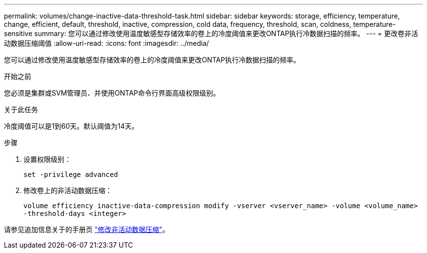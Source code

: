 ---
permalink: volumes/change-inactive-data-threshold-task.html 
sidebar: sidebar 
keywords: storage, efficiency, temperature, change, efficient, default, threshold, inactive, compression, cold data, frequency, threshold, scan, coldness, temperature-sensitive 
summary: 您可以通过修改使用温度敏感型存储效率的卷上的冷度阈值来更改ONTAP执行冷数据扫描的频率。 
---
= 更改卷非活动数据压缩阈值
:allow-uri-read: 
:icons: font
:imagesdir: ../media/


[role="lead"]
您可以通过修改使用温度敏感型存储效率的卷上的冷度阈值来更改ONTAP执行冷数据扫描的频率。

.开始之前
您必须是集群或SVM管理员、并使用ONTAP命令行界面高级权限级别。

.关于此任务
冷度阈值可以是1到60天。默认阈值为14天。

.步骤
. 设置权限级别：
+
`set -privilege advanced`

. 修改卷上的非活动数据压缩：
+
`volume efficiency inactive-data-compression modify -vserver <vserver_name> -volume <volume_name> -threshold-days <integer>`



请参见追加信息关于的手册页 link:https://docs.netapp.com/us-en/ontap-cli/volume-efficiency-inactive-data-compression-modify.html#description["修改非活动数据压缩"]。
